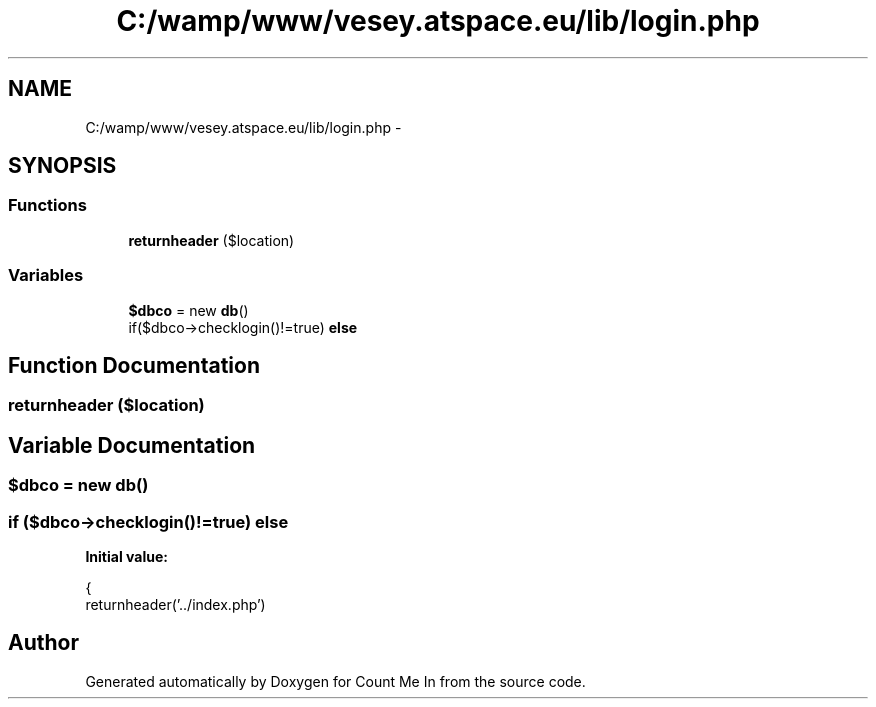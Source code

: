 .TH "C:/wamp/www/vesey.atspace.eu/lib/login.php" 3 "Sun Mar 3 2013" "Version 0.001" "Count Me In" \" -*- nroff -*-
.ad l
.nh
.SH NAME
C:/wamp/www/vesey.atspace.eu/lib/login.php \- 
.SH SYNOPSIS
.br
.PP
.SS "Functions"

.in +1c
.ti -1c
.RI "\fBreturnheader\fP ($location)"
.br
.in -1c
.SS "Variables"

.in +1c
.ti -1c
.RI "\fB$dbco\fP = new \fBdb\fP()"
.br
.ti -1c
.RI "if($dbco->checklogin()!=true) \fBelse\fP"
.br
.in -1c
.SH "Function Documentation"
.PP 
.SS "returnheader ($location)"

.SH "Variable Documentation"
.PP 
.SS "$dbco = new \fBdb\fP()"

.SS "if ($dbco->checklogin()!=true) else"
\fBInitial value:\fP
.PP
.nf
{
    returnheader('\&.\&./index\&.php')
.fi
.SH "Author"
.PP 
Generated automatically by Doxygen for Count Me In from the source code\&.
